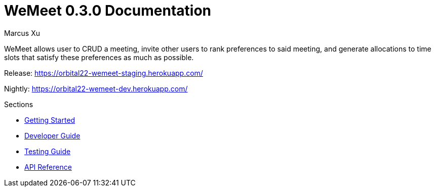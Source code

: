 = WeMeet 0.3.0 Documentation
Marcus Xu;

WeMeet allows user to CRUD a meeting, invite other users to rank preferences to said meeting, and generate allocations to time slots that satisfy these preferences as much as possible.

Release:
https://orbital22-wemeet-staging.herokuapp.com/

Nightly:
https://orbital22-wemeet-dev.herokuapp.com/

.Sections
* xref:getting-started.adoc[Getting Started]
* xref:developer-guide.adoc[Developer Guide]
* xref:testing-guide.adoc[Testing Guide]
* xref:api-reference.adoc[API Reference]